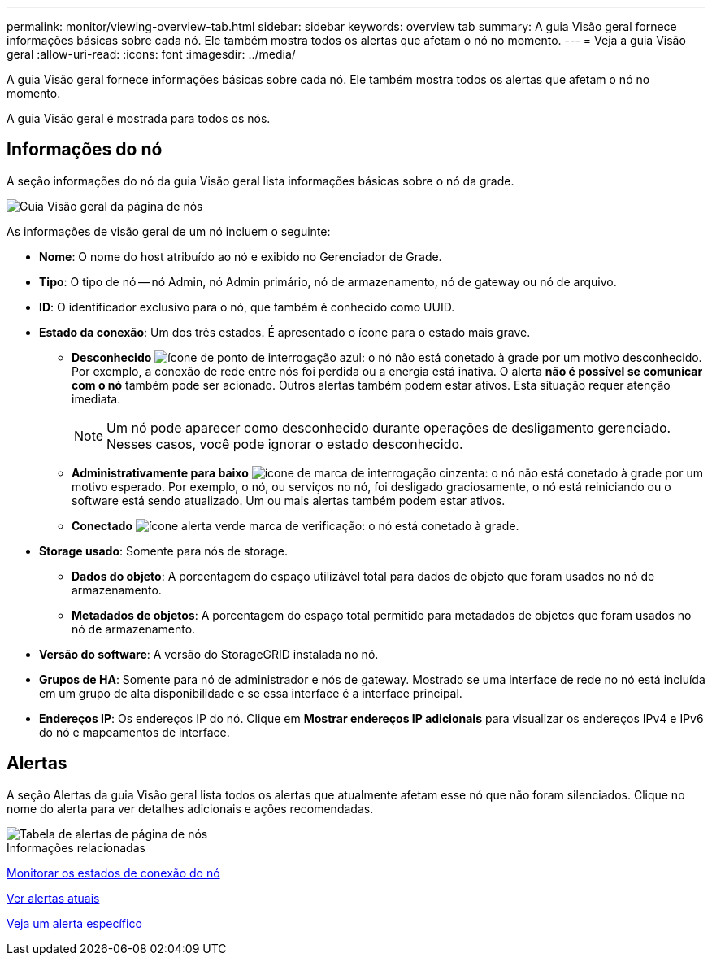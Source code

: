 ---
permalink: monitor/viewing-overview-tab.html 
sidebar: sidebar 
keywords: overview tab 
summary: A guia Visão geral fornece informações básicas sobre cada nó. Ele também mostra todos os alertas que afetam o nó no momento. 
---
= Veja a guia Visão geral
:allow-uri-read: 
:icons: font
:imagesdir: ../media/


[role="lead"]
A guia Visão geral fornece informações básicas sobre cada nó. Ele também mostra todos os alertas que afetam o nó no momento.

A guia Visão geral é mostrada para todos os nós.



== Informações do nó

A seção informações do nó da guia Visão geral lista informações básicas sobre o nó da grade.

image::../media/nodes_page_overview_tab.png[Guia Visão geral da página de nós]

As informações de visão geral de um nó incluem o seguinte:

* *Nome*: O nome do host atribuído ao nó e exibido no Gerenciador de Grade.
* *Tipo*: O tipo de nó -- nó Admin, nó Admin primário, nó de armazenamento, nó de gateway ou nó de arquivo.
* *ID*: O identificador exclusivo para o nó, que também é conhecido como UUID.
* *Estado da conexão*: Um dos três estados. É apresentado o ícone para o estado mais grave.
+
** *Desconhecido* image:../media/icon_alarm_blue_unknown.png["ícone de ponto de interrogação azul"]: o nó não está conetado à grade por um motivo desconhecido. Por exemplo, a conexão de rede entre nós foi perdida ou a energia está inativa. O alerta *não é possível se comunicar com o nó* também pode ser acionado. Outros alertas também podem estar ativos. Esta situação requer atenção imediata.
+

NOTE: Um nó pode aparecer como desconhecido durante operações de desligamento gerenciado. Nesses casos, você pode ignorar o estado desconhecido.

** *Administrativamente para baixo* image:../media/icon_alarm_gray_administratively_down.png["ícone de marca de interrogação cinzenta"]: o nó não está conetado à grade por um motivo esperado. Por exemplo, o nó, ou serviços no nó, foi desligado graciosamente, o nó está reiniciando ou o software está sendo atualizado. Um ou mais alertas também podem estar ativos.
** *Conectado* image:../media/icon_alert_green_checkmark.png["ícone alerta verde marca de verificação"]: o nó está conetado à grade.


* *Storage usado*: Somente para nós de storage.
+
** *Dados do objeto*: A porcentagem do espaço utilizável total para dados de objeto que foram usados no nó de armazenamento.
** *Metadados de objetos*: A porcentagem do espaço total permitido para metadados de objetos que foram usados no nó de armazenamento.


* *Versão do software*: A versão do StorageGRID instalada no nó.
* *Grupos de HA*: Somente para nó de administrador e nós de gateway. Mostrado se uma interface de rede no nó está incluída em um grupo de alta disponibilidade e se essa interface é a interface principal.
* *Endereços IP*: Os endereços IP do nó. Clique em *Mostrar endereços IP adicionais* para visualizar os endereços IPv4 e IPv6 do nó e mapeamentos de interface.




== Alertas

A seção Alertas da guia Visão geral lista todos os alertas que atualmente afetam esse nó que não foram silenciados. Clique no nome do alerta para ver detalhes adicionais e ações recomendadas.

image::../media/nodes_page_alerts_table.png[Tabela de alertas de página de nós]

.Informações relacionadas
xref:monitoring-node-connection-states.adoc[Monitorar os estados de conexão do nó]

xref:viewing-current-alerts.adoc[Ver alertas atuais]

xref:viewing-specific-alert.adoc[Veja um alerta específico]
